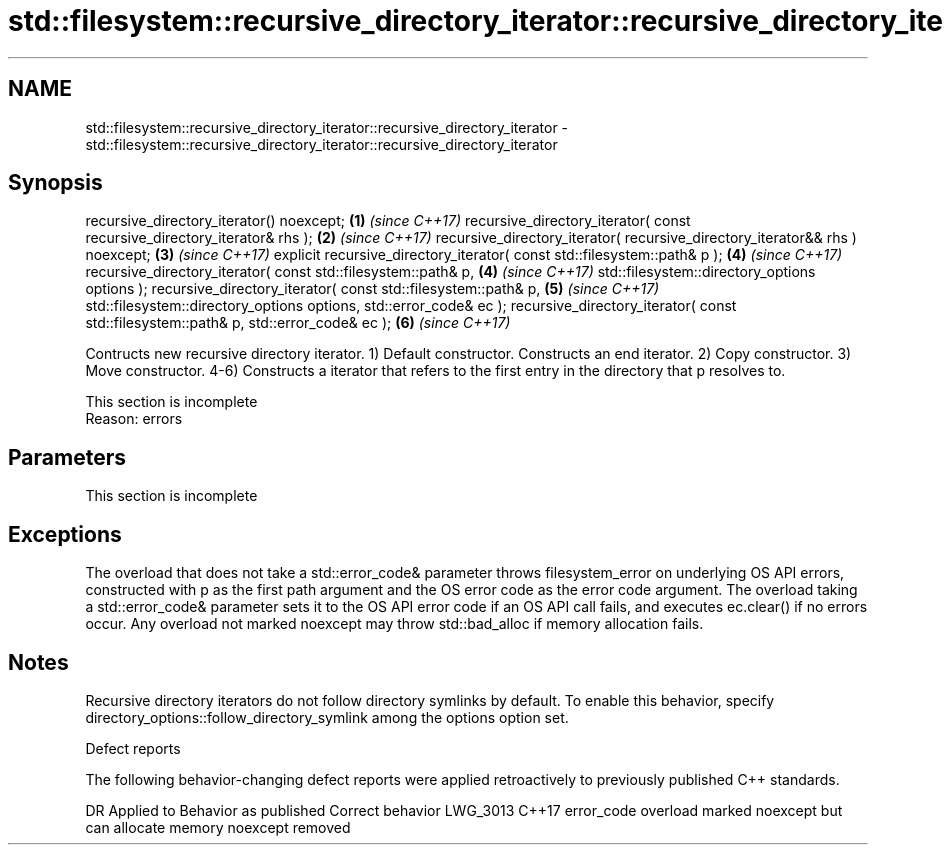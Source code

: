 .TH std::filesystem::recursive_directory_iterator::recursive_directory_iterator 3 "2020.03.24" "http://cppreference.com" "C++ Standard Libary"
.SH NAME
std::filesystem::recursive_directory_iterator::recursive_directory_iterator \- std::filesystem::recursive_directory_iterator::recursive_directory_iterator

.SH Synopsis

recursive_directory_iterator() noexcept;                                             \fB(1)\fP \fI(since C++17)\fP
recursive_directory_iterator( const recursive_directory_iterator& rhs );             \fB(2)\fP \fI(since C++17)\fP
recursive_directory_iterator( recursive_directory_iterator&& rhs ) noexcept;         \fB(3)\fP \fI(since C++17)\fP
explicit recursive_directory_iterator( const std::filesystem::path& p );             \fB(4)\fP \fI(since C++17)\fP
recursive_directory_iterator(
const std::filesystem::path& p,                                                      \fB(4)\fP \fI(since C++17)\fP
std::filesystem::directory_options options );
recursive_directory_iterator(
const std::filesystem::path& p,                                                      \fB(5)\fP \fI(since C++17)\fP
std::filesystem::directory_options options,
std::error_code& ec );
recursive_directory_iterator( const std::filesystem::path& p, std::error_code& ec ); \fB(6)\fP \fI(since C++17)\fP

Contructs new recursive directory iterator.
1) Default constructor. Constructs an end iterator.
2) Copy constructor.
3) Move constructor.
4-6) Constructs a iterator that refers to the first entry in the directory that p resolves to.

 This section is incomplete
 Reason: errors


.SH Parameters


 This section is incomplete


.SH Exceptions

The overload that does not take a std::error_code& parameter throws filesystem_error on underlying OS API errors, constructed with p as the first path argument and the OS error code as the error code argument. The overload taking a std::error_code& parameter sets it to the OS API error code if an OS API call fails, and executes ec.clear() if no errors occur. Any overload not marked noexcept may throw std::bad_alloc if memory allocation fails.

.SH Notes

Recursive directory iterators do not follow directory symlinks by default. To enable this behavior, specify directory_options::follow_directory_symlink among the options option set.

Defect reports

The following behavior-changing defect reports were applied retroactively to previously published C++ standards.

DR       Applied to Behavior as published                                       Correct behavior
LWG_3013 C++17      error_code overload marked noexcept but can allocate memory noexcept removed




